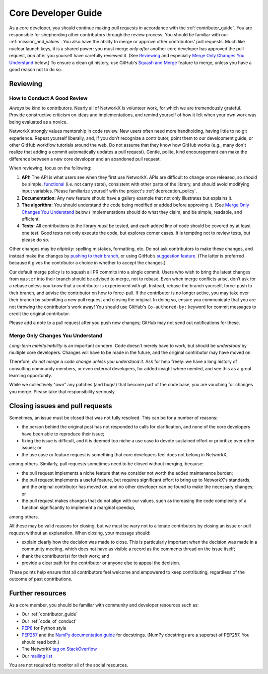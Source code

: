 .. _core_dev:

Core Developer Guide
====================

As a core developer, you should continue making pull requests
in accordance with the :ref:`contributor_guide`.
You are responsible for shepherding other contributors through the review process.
You should be familiar with our :ref:`mission_and_values`.
You also have the ability to merge or approve other contributors' pull requests.
Much like nuclear launch keys, it is a shared power: you must merge *only after*
another core developer has approved the pull request, *and* after you yourself have carefully
reviewed it.  (See `Reviewing`_ and especially `Merge Only Changes You
Understand`_ below.) To ensure a clean git history, use GitHub's
`Squash and Merge <https://help.github.com/en/github/collaborating-with-issues-and-pull-requests/merging-a-pull-request#merging-a-pull-request-on-github>`__
feature to merge, unless you have a good reason not to do so.

Reviewing
---------

How to Conduct A Good Review
~~~~~~~~~~~~~~~~~~~~~~~~~~~~

*Always* be kind to contributors. Nearly all of NetworkX is
volunteer work, for which we are tremendously grateful. Provide
constructive criticism on ideas and implementations, and remind
yourself of how it felt when your own work was being evaluated as a
novice.

NetworkX strongly values mentorship in code review.  New users
often need more handholding, having little to no git
experience. Repeat yourself liberally, and, if you don’t recognize a
contributor, point them to our development guide, or other GitHub
workflow tutorials around the web. Do not assume that they know how
GitHub works (e.g., many don't realize that adding a commit
automatically updates a pull request). Gentle, polite, kind
encouragement can make the difference between a new core developer and
an abandoned pull request.

When reviewing, focus on the following:

1. **API:** The API is what users see when they first use
   NetworkX. APIs are difficult to change once released, so
   should be simple, `functional
   <https://en.wikipedia.org/wiki/Functional_programming>`__ (i.e. not
   carry state), consistent with other parts of the library, and
   should avoid modifying input variables.  Please familiarize
   yourself with the project's :ref:`deprecation_policy`.

2. **Documentation:** Any new feature should have a gallery
   example that not only illustrates but explains it.

3. **The algorithm:** You should understand the code being modified or
   added before approving it.  (See `Merge Only Changes You
   Understand`_ below.) Implementations should do what they claim,
   and be simple, readable, and efficient.

4. **Tests:** All contributions to the library *must* be tested, and
   each added line of code should be covered by at least one test. Good
   tests not only execute the code, but explores corner cases.  It is tempting
   not to review tests, but please do so.

Other changes may be *nitpicky*: spelling mistakes, formatting,
etc. Do not ask contributors to make these changes, and instead
make the changes by `pushing to their branch
<https://help.github.com/en/github/collaborating-with-issues-and-pull-requests/committing-changes-to-a-pull-request-branch-created-from-a-fork>`__,
or using GitHub’s `suggestion
<https://help.github.com/en/github/collaborating-with-issues-and-pull-requests/commenting-on-a-pull-request>`__
`feature
<https://help.github.com/en/github/collaborating-with-issues-and-pull-requests/incorporating-feedback-in-your-pull-request>`__.
(The latter is preferred because it gives the contributor a choice in
whether to accept the changes.)

Our default merge policy is to squash all PR commits into a single
commit. Users who wish to bring the latest changes from ``master``
into their branch should be advised to merge, not to rebase.  Even
when merge conflicts arise, don’t ask for a rebase unless you know
that a contributor is experienced with git. Instead, rebase the branch
yourself, force-push to their branch, and advise the contributor on
how to force-pull.  If the contributor is no longer active, you may
take over their branch by submitting a new pull request and closing
the original. In doing so, ensure you communicate that you are not
throwing the contributor's work away!  You should use GitHub's
``Co-authored-by:`` keyword for commit messages to credit the
original contributor.


Please add a note to a pull request after you push new changes; GitHub
may not send out notifications for these.

Merge Only Changes You Understand
~~~~~~~~~~~~~~~~~~~~~~~~~~~~~~~~~

*Long-term maintainability* is an important concern.  Code doesn't
merely have to *work*, but should be *understood* by multiple core
developers.  Changes will have to be made in the future, and the
original contributor may have moved on.

Therefore, *do not merge a code change unless you understand it*. Ask
for help freely: we have a long history of consulting community
members, or even external developers, for added insight where needed,
and see this as a great learning opportunity.

While we collectively "own" any patches (and bugs!) that become part
of the code base, you are vouching for changes you merge.  Please take
that responsibility seriously.

Closing issues and pull requests
--------------------------------

Sometimes, an issue must be closed that was not fully resolved. This can be
for a number of reasons:

- the person behind the original post has not responded to calls for
  clarification, and none of the core developers have been able to reproduce
  their issue;
- fixing the issue is difficult, and it is deemed too niche a use case to
  devote sustained effort or prioritize over other issues; or
- the use case or feature request is something that core developers feel
  does not belong in NetworkX,

among others. Similarly, pull requests sometimes need to be closed without
merging, because:

- the pull request implements a niche feature that we consider not worth the
  added maintenance burden;
- the pull request implements a useful feature, but requires significant
  effort to bring up to NetworkX's standards, and the original
  contributor has moved on, and no other developer can be found to make the
  necessary changes; or
- the pull request makes changes that do not align with our values, such as
  increasing the code complexity of a function significantly to implement a
  marginal speedup,

among others.

All these may be valid reasons for closing, but we must be wary not to alienate
contributors by closing an issue or pull request without an explanation. When
closing, your message should:

- explain clearly how the decision was made to close. This is particularly
  important when the decision was made in a community meeting, which does not
  have as visible a record as the comments thread on the issue itself;
- thank the contributor(s) for their work; and
- provide a clear path for the contributor or anyone else to appeal the
  decision.

These points help ensure that all contributors feel welcome and empowered to
keep contributing, regardless of the outcome of past contributions.

Further resources
-----------------

As a core member, you should be familiar with community and developer
resources such as:

-  Our :ref:`contributor_guide`
-  Our :ref:`code_of_conduct`
-  `PEP8 <https://www.python.org/dev/peps/pep-0008/>`__ for Python style
-  `PEP257 <https://www.python.org/dev/peps/pep-0257/>`__ and the `NumPy
   documentation
   guide <https://numpy.org/doc/stable/docs/howto_document.html>`__
   for docstrings. (NumPy docstrings are a superset of PEP257. You
   should read both.)
-  The NetworkX `tag on
   StackOverflow <https://stackoverflow.com/questions/tagged/networkx>`__
-  Our `mailing
   list <http://groups.google.com/group/networkx-discuss/>`__

You are not required to monitor all of the social resources.
